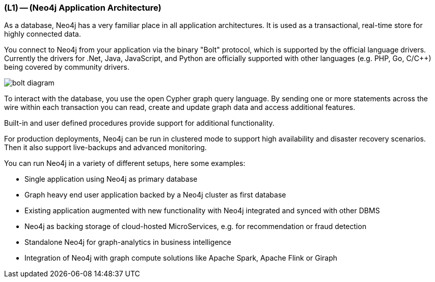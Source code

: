 === (L1) -- (Neo4j Application Architecture)

As a database, Neo4j has a very familiar place in all application architectures.
It is used as a transactional, real-time store for highly connected data.

You connect to Neo4j from your application via the binary "Bolt" protocol, which is supported by the official language drivers.
Currently the drivers for .Net, Java, JavaScript, and Python are officially supported with other languages (e.g. PHP, Go, C/C++) being covered by community drivers.

image::{img}/bolt-diagram.png[]

To interact with the database, you use the open Cypher graph query language.
By sending one or more statements across the wire within each transaction you can read, create and update graph data and access additional features.

Built-in and user defined procedures provide support for additional functionality.

For production deployments, Neo4j can be run in clustered mode to support high availability and disaster recovery scenarios.
Then it also support live-backups and advanced monitoring.

You can run Neo4j in a variety of different setups, here some examples:

* Single application using Neo4j as primary database
* Graph heavy end user application backed by a Neo4j cluster as first database
* Existing application augmented with new functionality with Neo4j integrated and synced with other DBMS
* Neo4j as backing storage of cloud-hosted MicroServices, e.g. for recommendation or fraud detection
* Standalone Neo4j for graph-analytics in business intelligence
* Integration of Neo4j with graph compute solutions like Apache Spark, Apache Flink or Giraph
